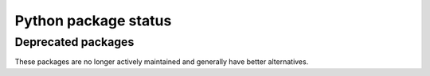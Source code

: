 Python package status
=====================

.. package:: clack

.. package:: colorlog
    :repo: borntyping/python-colorlog

.. package:: dice
    :repo: borntyping/python-dice

.. package:: mannhunter
    :docs: mannhunter

.. package:: riemann-client
    :repo: borntyping/python-riemann-client
    :docs: riemann-client

.. package:: sous-chef

.. package:: ssh-run

.. package:: supermann
    :docs: supermann

.. package:: v

.. package:: watch-fs

.. package-status::

Deprecated packages
-------------------

These packages are no longer actively maintained and generally have better alternatives.

.. package:: argumented
    :repo: borntyping/python-argumented

.. package:: csdl-unoffical
    :repo: borntyping/python-csdl

.. package:: diceroll

.. package:: infix
    :repo: borntyping/python-infix

.. package:: spotter

.. package-status::
